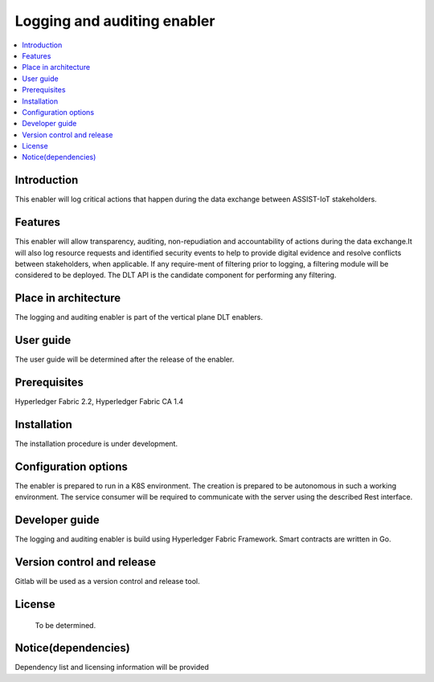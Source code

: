 .. _Logging and auditing enabler:

############################
Logging and auditing enabler
############################

.. contents::
  :local:
  :depth: 1

***************
Introduction
***************
This enabler will log critical actions that happen during the data exchange between ASSIST-IoT stakeholders.

***************
Features
***************
This enabler will allow transparency, auditing, non-repudiation and accountability of actions during the data exchange.It will also log resource requests and identified security events to help to provide digital evidence and resolve conflicts between stakeholders, when applicable. If any require-ment of filtering prior to logging, a filtering module will be considered to be deployed. The DLT API is the candidate component for performing any filtering.

*********************
Place in architecture
*********************
The logging and auditing enabler is part of the vertical plane DLT enablers.

***************
User guide
***************
The user guide will be determined after the release of the enabler.

***************
Prerequisites
***************
Hyperledger Fabric 2.2, Hyperledger Fabric CA 1.4

***************
Installation
***************
The installation procedure is under development.

*********************
Configuration options
*********************
The enabler is prepared to run in a K8S environment. The creation is prepared to be autonomous in such a working environment.
The service consumer will be required to communicate with the server using the described Rest interface.

***************
Developer guide
***************
The logging and auditing enabler is build using  Hyperledger Fabric Framework. Smart contracts are written in Go.

***************************
Version control and release
***************************
Gitlab will be used as a version control and release tool.

***************
License
***************
 To be determined.
 
********************
Notice(dependencies)
********************
Dependency list and licensing information will be provided

